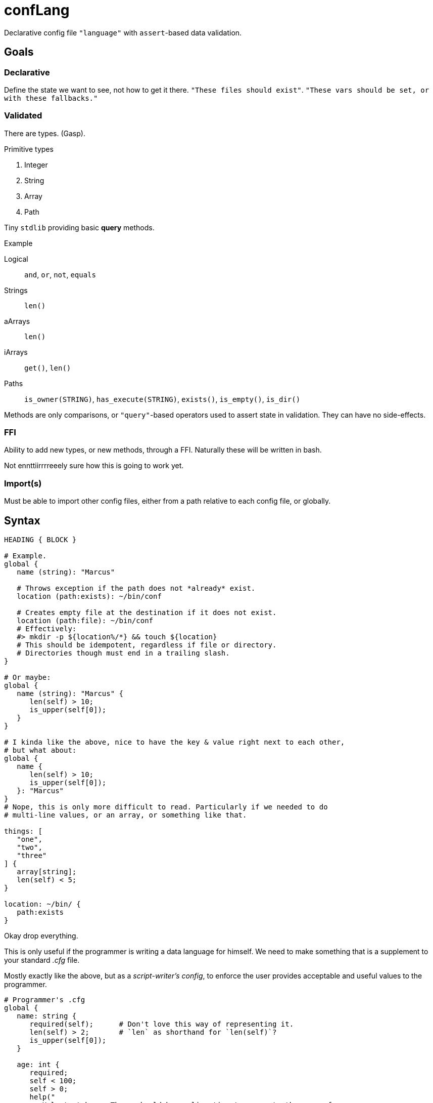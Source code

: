 = confLang

Declarative config file `"language"` with ``assert``-based data validation.


== Goals
=== Declarative

Define the state we want to see, not how to get it there.
`"These files should exist"`.
`"These vars should be set, or with these fallbacks."`

=== Validated

There are types.
(Gasp).

.Primitive types
. Integer
. String
. Array
. Path

Tiny `stdlib` providing basic *query* methods.

.Example
Logical  ::
   `and`, `or`, `not`, `equals`
Strings  ::
   `len()`
aArrays  ::
   `len()`
iArrays  ::
   `get()`, `len()`
Paths    ::
   `is_owner(STRING)`, `has_execute(STRING)`, `exists()`, `is_empty()`, `is_dir()`

Methods are only comparisons, or `"query"`-based operators used to assert state in validation.
They can have no side-effects.


=== FFI

Ability to add new types, or new methods, through a FFI.
Naturally these will be written in bash.

Not ennttiirrrreeely sure how this is going to work yet.


=== Import(s)

Must be able to import other config files, either from a path relative to each config file, or globally.


== Syntax

----
HEADING { BLOCK }

# Example.
global {
   name (string): "Marcus"

   # Throws exception if the path does not *already* exist.
   location (path:exists): ~/bin/conf

   # Creates empty file at the destination if it does not exist.
   location (path:file): ~/bin/conf
   # Effectively:
   #> mkdir -p ${location%/*} && touch ${location}
   # This should be idempotent, regardless if file or directory.
   # Directories though must end in a trailing slash.
}

# Or maybe:
global {
   name (string): "Marcus" {
      len(self) > 10;
      is_upper(self[0]);
   }
}

# I kinda like the above, nice to have the key & value right next to each other,
# but what about:
global {
   name {
      len(self) > 10;
      is_upper(self[0]);
   }: "Marcus"
}
# Nope, this is only more difficult to read. Particularly if we needed to do
# multi-line values, or an array, or something like that.

things: [
   "one",
   "two",
   "three"
] {
   array[string];
   len(self) < 5;
}

location: ~/bin/ {
   path:exists
}
----

Okay drop everything.

This is only useful if the programmer is writing a data language for himself.
We need to make something that is a supplement to your standard _.cfg_ file.

Mostly exactly like the above, but as a _script-writer's config_,
to enforce the user provides acceptable and useful values to the programmer.

----
# Programmer's .cfg
global {
   name: string {
      required(self);      # Don't love this way of representing it.
      len(self) > 2;       # `len` as shorthand for `len(self)`?
      is_upper(self[0]);
   }

   age: int {
      required;
      self < 100;
      self > 0;
      help("
         Help text here. There should be a cli option to generate the user.cfg
         file, based upon this, and this help text will be dropped above each
         section in the file. The line is dedented matching the indentation of
         the first line of whitespace (after stripping leading $'\n').
      ")
   }

   homedir: path[dir] {
      exists(self);
   }
}

# User's .cfg
global {
   name : "Marcus"
   age  : 30
}
----

By importing the `conflang.sh` library, we do not need to write validation logic in the program.
It's separated into our expects.cfg, and the standard library.


== User experience (programmer)

[source, bash]
----
source /path/to/conflang/std
source /path/to/conflang  expects.cfg  user.cfg

name=$( CONFIG global name )
----

`conflang` will initially md5sum the _{expects,user}.cfg_ files.
If they've already been compiled, echo the compiled versions with no further parsing.
Else parse, and write compiled `.sh` versions to cache somewhere.

Thus, the parsing can be very slow, but the stdlib and associated validation functions & reporting should be as fast as possible.
Definitely optimizing for speed over legibility and "clean" code.


== User experience (end user)

Error reporting is the ONLY thing that matters.
It must show the line number in which an error has occurred.
It must have toggleable --color options to help easily indicate where the problem was.
Message must be as specific as possible.

Example

----
  1 | global {
  2 |    name: {
  3 |        ^ ^
  4 |        +-+--- Error began here
  5 |          +--- And reported here: expected type name after `:', received `{'
  6 |    }
  7 | }
----


== Design

Split into three parts.
The compiler, API, and standard library.

=== Compiler

Reads user & programmer's `.cfg` files.
Parses into an internal bash representation of the data.
Creates symbol table.
Dumps resulting compiled functions & arrays, ideally w/ `declare -p ; declare -f`.

Ideally need to be able to re-use the lexer, parser, and compiler for both parts of the config file.

=== API

Functions exposed by `conflang` for the programmer to access values, and `"validation objects"`.


=== Standard library


== Speed

Need to do some experiments on how to make this much, much faster.
`shql` was unusable due to how slow it ended up being.
`mkconf` isn't that much faster.

Need to profile. stuff

